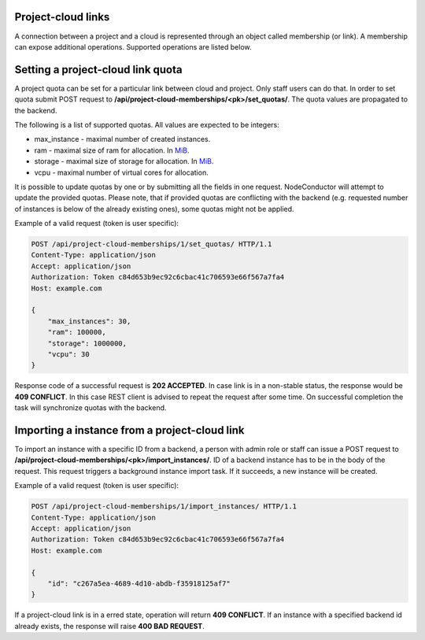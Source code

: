 Project-cloud links
-------------------

A connection between a project and a cloud is represented through an object called membership (or link). A membership
can expose additional operations. Supported operations are listed below.


Setting a project-cloud link quota
----------------------------------

A project quota can be set for a particular link between cloud and project. Only staff users can do that. In order
to set quota submit POST request to **/api/project-cloud-memberships/<pk>/set_quotas/**. The quota values are propagated
to the backend.

The following is a list of supported quotas. All values are expected to be integers:

- max_instance - maximal number of created instances.
- ram - maximal size of ram for allocation. In MiB_.
- storage - maximal size of storage for allocation. In MiB_.
- vcpu - maximal number of virtual cores for allocation.

It is possible to update quotas by one or by submitting all the fields in one request. NodeConductor will attempt
to update the provided quotas. Please note, that if provided quotas are conflicting with the backend
(e.g. requested number of instances is below of the already existing ones), some quotas might not be applied.

.. _MiB: http://en.wikipedia.org/wiki/Mebibyte

Example of a valid request (token is user specific):

.. code-block:: http

    POST /api/project-cloud-memberships/1/set_quotas/ HTTP/1.1
    Content-Type: application/json
    Accept: application/json
    Authorization: Token c84d653b9ec92c6cbac41c706593e66f567a7fa4
    Host: example.com

    {
        "max_instances": 30,
        "ram": 100000,
        "storage": 1000000,
        "vcpu": 30
    }

Response code of a successful request is **202 ACCEPTED**. In case link is in a non-stable status, the response would
be **409 CONFLICT**. In this case REST client is advised to repeat the request after some time. On successful
completion the task will synchronize quotas with the backend.

Importing a instance from a project-cloud link
----------------------------------------------

To import an instance with a specific ID from a backend, a person with admin role or staff can issue a POST
request to **/api/project-cloud-memberships/<pk>/import_instances/**. ID of a backend instance has to be in the body
of the request. This request triggers a background instance import task. If it succeeds, a new instance will be created.

Example of a valid request (token is user specific):

.. code-block:: http

    POST /api/project-cloud-memberships/1/import_instances/ HTTP/1.1
    Content-Type: application/json
    Accept: application/json
    Authorization: Token c84d653b9ec92c6cbac41c706593e66f567a7fa4
    Host: example.com

    {
        "id": "c267a5ea-4689-4d10-abdb-f35918125af7"
    }

If a project-cloud link is in a erred state, operation will return **409 CONFLICT**.
If an instance with a specified backend id already exists, the response will raise **400 BAD REQUEST**.